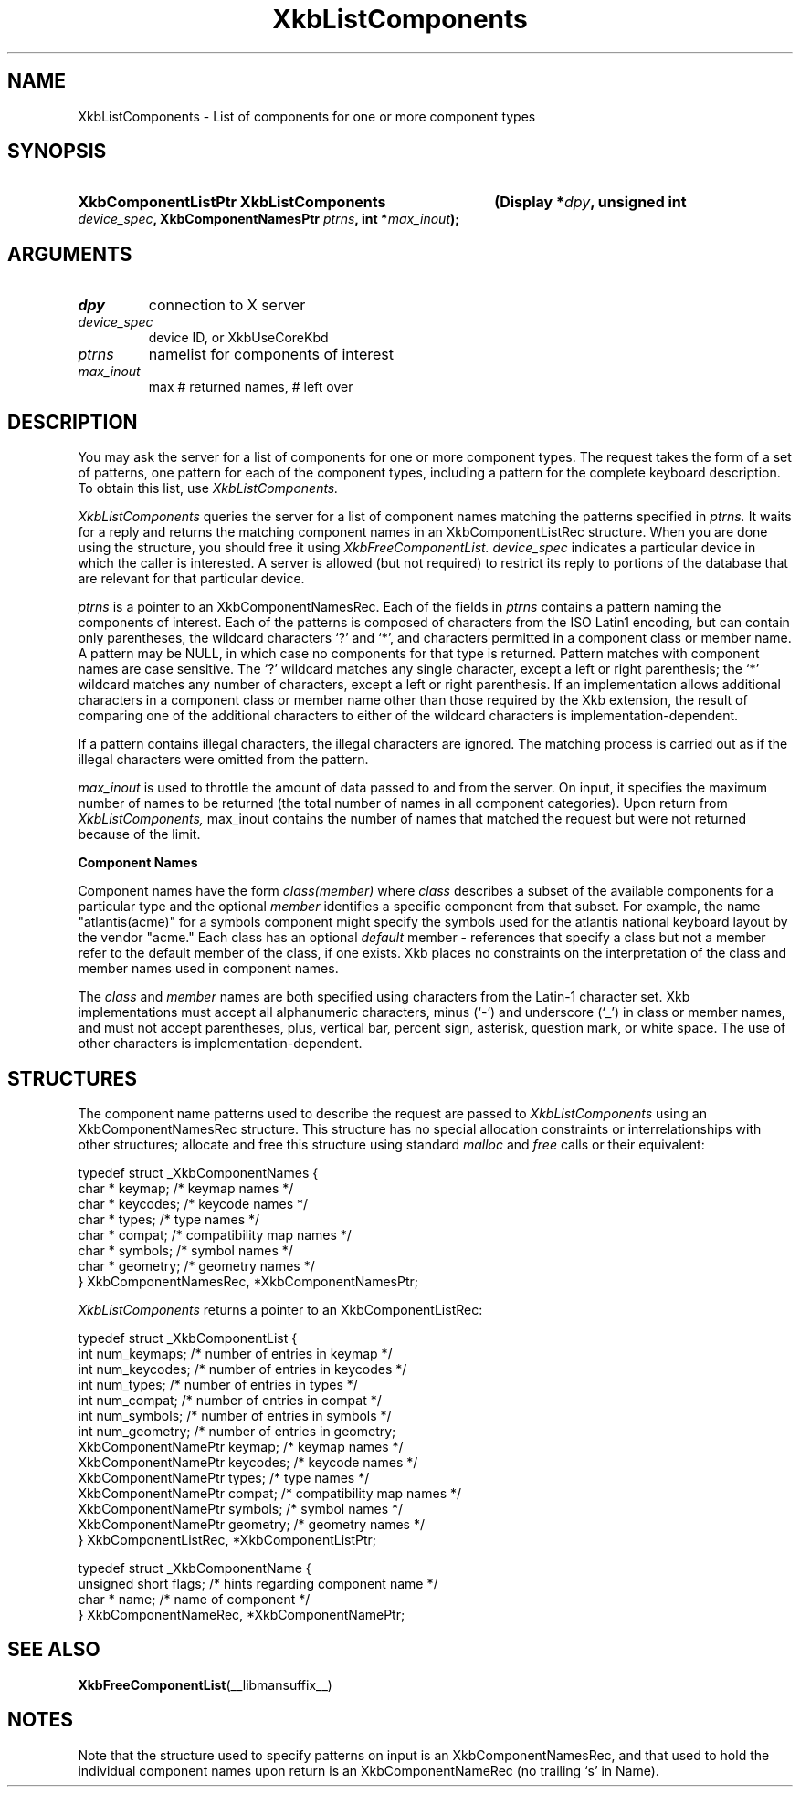'\" t
.\" Copyright (c) 1999, Oracle and/or its affiliates.
.\"
.\" Permission is hereby granted, free of charge, to any person obtaining a
.\" copy of this software and associated documentation files (the "Software"),
.\" to deal in the Software without restriction, including without limitation
.\" the rights to use, copy, modify, merge, publish, distribute, sublicense,
.\" and/or sell copies of the Software, and to permit persons to whom the
.\" Software is furnished to do so, subject to the following conditions:
.\"
.\" The above copyright notice and this permission notice (including the next
.\" paragraph) shall be included in all copies or substantial portions of the
.\" Software.
.\"
.\" THE SOFTWARE IS PROVIDED "AS IS", WITHOUT WARRANTY OF ANY KIND, EXPRESS OR
.\" IMPLIED, INCLUDING BUT NOT LIMITED TO THE WARRANTIES OF MERCHANTABILITY,
.\" FITNESS FOR A PARTICULAR PURPOSE AND NONINFRINGEMENT.  IN NO EVENT SHALL
.\" THE AUTHORS OR COPYRIGHT HOLDERS BE LIABLE FOR ANY CLAIM, DAMAGES OR OTHER
.\" LIABILITY, WHETHER IN AN ACTION OF CONTRACT, TORT OR OTHERWISE, ARISING
.\" FROM, OUT OF OR IN CONNECTION WITH THE SOFTWARE OR THE USE OR OTHER
.\" DEALINGS IN THE SOFTWARE.
.\"
.TH XkbListComponents __libmansuffix__ __xorgversion__ "XKB FUNCTIONS"
.SH NAME
XkbListComponents \- List of components for one or more component types
.SH SYNOPSIS
.HP
.B XkbComponentListPtr XkbListComponents
.BI "(\^Display *" "dpy" "\^,"
.BI "unsigned int " "device_spec" "\^,"
.BI "XkbComponentNamesPtr " "ptrns" "\^,"
.BI "int *" "max_inout" "\^);"
.if n .ti +5n
.if t .ti +.5i
.SH ARGUMENTS
.TP
.I dpy
connection to X server
.TP
.I device_spec
device ID, or XkbUseCoreKbd
.TP
.I ptrns
namelist for components of interest
.TP
.I max_inout
max # returned names, # left over
.SH DESCRIPTION
.LP
You may ask the server for a list of components for one or more component types. The request takes the
form of a set of patterns, one pattern for each of the component types, including a pattern for the
complete keyboard description. To obtain this list, use
.I XkbListComponents.

.I XkbListComponents
queries the server for a list of component names matching the patterns specified in
.I ptrns.
It waits for a reply and returns the matching component names in an XkbComponentListRec structure.
When you are done using the structure, you should free it using
.I XkbFreeComponentList. device_spec
indicates a particular device in which the caller is interested. A server is allowed (but not
required) to restrict its reply to portions of the database that are relevant for that particular
device.

.I ptrns
is a pointer to an XkbComponentNamesRec. Each of the fields in
.I ptrns
contains a pattern naming the components of interest. Each of the patterns is composed of characters
from the ISO Latin1 encoding, but can contain only parentheses, the wildcard characters `?' and `*',
and characters permitted in a component class or member name. A pattern may be NULL, in which case no
components for that type is returned. Pattern matches with component names are case sensitive. The `?'
wildcard matches any single character, except a left or right parenthesis; the `*' wildcard matches
any number of characters, except a left or right parenthesis. If an implementation allows additional
characters in a component class or member name other than those required by the Xkb extension, the
result of comparing one of the additional characters to either of the wildcard characters is
implementation-dependent.

If a pattern contains illegal characters, the illegal characters are ignored. The matching process is
carried out as if the illegal characters were omitted from the pattern.

.I max_inout
is used to throttle the amount of data passed to and from the server. On input, it specifies the
maximum number of names to be returned (the total number of names in all component categories). Upon
return from
.I XkbListComponents,
max_inout contains the number of names that matched the request but were not returned because of the
limit.

.B Component Names

Component names have the form
.I "class(member)"
where
.I class
describes a subset of the available components for a particular type and the optional
.I member
identifies a specific component from that subset. For example, the name "atlantis(acme)" for a symbols
component might specify the symbols used for the atlantis national keyboard layout by the vendor
"acme." Each class has an optional
.I default
member - references that specify a class but not a member refer to the default member of the class, if
one exists. Xkb places no constraints on the interpretation of the class and member names used in
component names.

The
.I class
and
.I member
names are both specified using characters from the Latin-1 character set. Xkb implementations must
accept all alphanumeric characters, minus (`-') and underscore (`_') in class or member names, and
must not accept parentheses, plus, vertical bar, percent sign, asterisk, question mark, or white
space. The use of other characters is implementation-dependent.
.SH STRUCTURES
.LP
The component name patterns used to describe the request are passed to
.I XkbListComponents
using an XkbComponentNamesRec structure. This structure has no special allocation constraints or
interrelationships with other structures; allocate and free this structure using standard
.I malloc
and
.I free
calls or their equivalent:
.nf

    typedef struct _XkbComponentNames {
        char *         keymap;           /\&* keymap names */
        char *         keycodes;         /\&* keycode names */
        char *         types;            /\&* type names */
        char *         compat;           /\&* compatibility map names */
        char *         symbols;          /\&* symbol names */
        char *         geometry;         /\&* geometry names */
    } XkbComponentNamesRec, *XkbComponentNamesPtr;

.fi
.I XkbListComponents
returns a pointer to an XkbComponentListRec:
.nf

    typedef struct _XkbComponentList {
        int                      num_keymaps;  /\&* number of entries in keymap */
        int                      num_keycodes; /\&* number of entries in keycodes */
        int                      num_types;    /\&* number of entries in types */
        int                      num_compat;   /\&* number of entries in compat */
        int                      num_symbols;  /\&* number of entries in symbols */
        int                      num_geometry; /\&* number of entries in geometry;
        XkbComponentNamePtr      keymap;       /\&* keymap names */
        XkbComponentNamePtr      keycodes;     /\&* keycode names */
        XkbComponentNamePtr      types;        /\&* type names */
        XkbComponentNamePtr      compat;       /\&* compatibility map names */
        XkbComponentNamePtr      symbols;      /\&* symbol names */
        XkbComponentNamePtr      geometry;     /\&* geometry names */
    } XkbComponentListRec, *XkbComponentListPtr;

    typedef struct _XkbComponentName {
        unsigned short           flags;        /\&* hints regarding component name */
        char *                   name;         /\&* name of component */
    } XkbComponentNameRec, *XkbComponentNamePtr;

.fi
.SH "SEE ALSO"
.BR XkbFreeComponentList (__libmansuffix__)
.SH NOTES
.LP
Note that the structure used to specify patterns on input is an XkbComponentNamesRec, and that used to
hold the individual component names upon return is an XkbComponentNameRec (no trailing `s' in Name).
